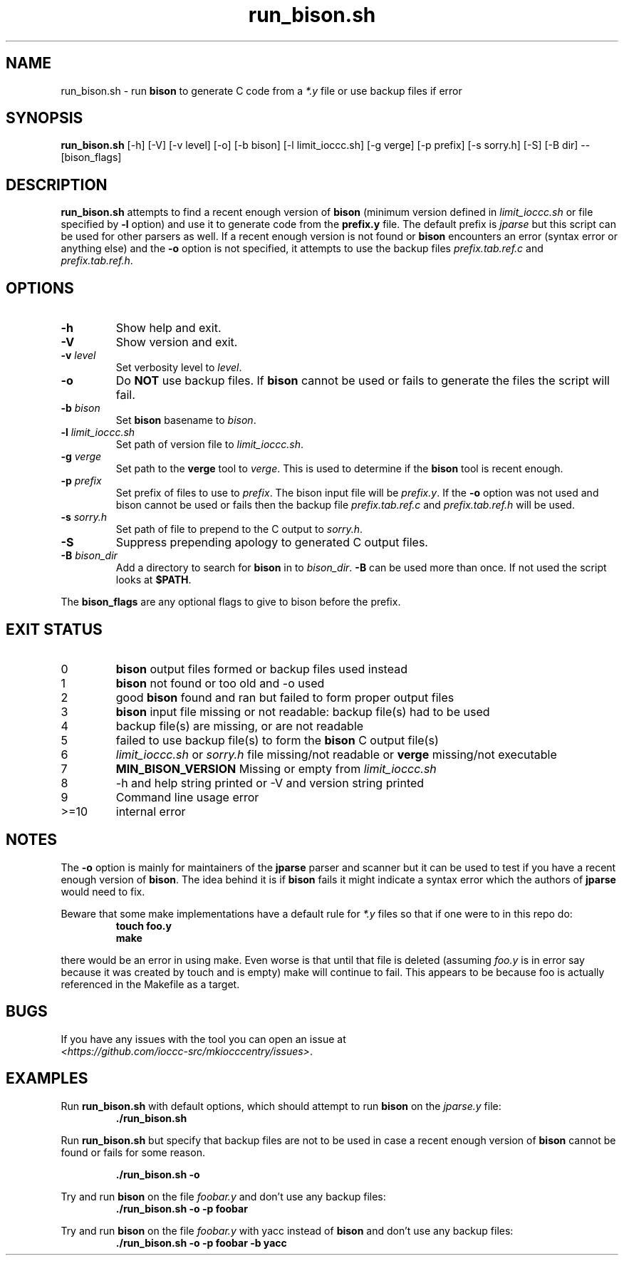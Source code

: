 .\" section 1 man page for run_bison.sh
.\"
.\" This man page was first written by Cody Boone Ferguson for the IOCCC
.\" in 2022.
.\"
.\" Humour impairment is not virtue nor is it a vice, it's just plain
.\" wrong: almost as wrong as JSON spec mis-features and C++ obfuscation! :-)
.\"
.\" "Share and Enjoy!"
.\"     --  Sirius Cybernetics Corporation Complaints Division, JSON spec department. :-)
.\"
.TH run_bison.sh 1 "29 October 2022" "run_bison.sh" "IOCCC tools"
.SH NAME
run_bison.sh \- run
.B bison
to generate C code from a
.I *.y
file or use backup files if error
.SH SYNOPSIS
\fBrun_bison.sh\fP [\-h] [\-V] [\-v level] [\-o] [\-b bison] [\-l limit_ioccc.sh] [\-g verge] [\-p prefix] [\-s sorry.h] [\-S] [\-B dir] \-\- [bison_flags]
.SH DESCRIPTION
\fBrun_bison.sh\fP attempts to find a recent enough version of
.B bison
(minimum version defined in \fIlimit_ioccc.sh\fP or file specified by \fB\-l\fP option) and use it to generate code from the \fBprefix.y\fP file.
The default prefix is \fIjparse\fP but this script can be used for other parsers as well.
If a recent enough version is not found or
.B bison
encounters an error (syntax error or anything else) and the \fB\-o\fP option is not specified, it attempts to use the backup files \fIprefix.tab.ref.c\fP and \fIprefix.tab.ref.h\fP.
.SH OPTIONS
.TP
\fB\-h\fP
Show help and exit.
.TP
\fB\-V\fP
Show version and exit.
.TP
\fB\-v \fIlevel\fP\fP
Set verbosity level to \fIlevel\fP.
.TP
\fB\-o\fP
Do \fBNOT\fP use backup files.
If
.B bison
cannot be used or fails to generate the files the script will fail.
.TP
\fB\-b \fIbison\fP\fP
Set
.B bison
basename to \fIbison\fP.
.TP
\fB\-l \fIlimit_ioccc.sh\fP\fP
Set path of version file to \fIlimit_ioccc.sh\fP.
.TP
\fB\-g \fIverge\fP\fP
Set path to the \fBverge\fP tool to \fIverge\fP.
This is used to determine if the
.B bison
tool is recent enough.
.TP
\fB\-p \fIprefix\fP\fP
Set prefix of files to use to \fIprefix\fP.
The bison input file will be \fIprefix.y\fP.
If the \fB\-o\fP option was not used and bison cannot be used or fails then the backup file
.I prefix.tab.ref.c
and
.I prefix.tab.ref.h
will be used.
.TP
\fB\-s \fIsorry.h\fP\fP
Set path of file to prepend to the C output to \fIsorry.h\fP.
.TP
\fB\-S\fP
Suppress prepending apology to generated C output files.
.TP
\fB\-B \fIbison_dir\fP\fP
Add a directory to search for
.B bison
in to \fIbison_dir\fP.
.B \-B
can be used more than once.
If not used the script looks at \fB$PATH\fP.
.PP
The \fBbison_flags\fP are any optional flags to give to bison before the prefix.
.SH EXIT STATUS
.TP
0
.B bison
output files formed or backup files used instead
.TQ
1
.B bison
not found or too old and \-o used
.TQ
2
good
.B bison
found and ran but failed to form proper output files
.TQ
3
.B bison
input file missing or not readable: backup file(s) had to be used
.TQ
4
backup file(s) are missing, or are not readable
.TQ
5
failed to use backup file(s) to form the
.B bison
C output file(s)
.TQ
6
.I limit_ioccc.sh
or
.I sorry.h
file missing/not readable or
.B verge
missing/not executable
.TQ
7
.B MIN_BISON_VERSION
Missing or empty from
.I limit_ioccc.sh
.TQ
8
\-h and help string printed or \-V and version string printed
.TQ
9
Command line usage error
.TQ
>=10
internal error
.SH NOTES
.PP
The \fB\-o\fP option is mainly for maintainers of the
.B jparse
parser and scanner but it can be used to test if you have a recent enough version of \fBbison\fP.
The idea behind it is if
.B bison
fails it might indicate a syntax error which the authors of
.B jparse
would need to fix.
.PP
Beware that some make implementations have a default rule for \fI*.y\fP files so that if one were to in this repo do:
.nf
.RS
\fB
 touch foo.y
 make\fP
.fi
.RE
.PP
there would be an error in using make.
Even worse is that until that file is deleted (assuming \fIfoo.y\fP is in error say because it was created by touch and is empty) make will continue to fail.
This appears to be because foo is actually referenced in the Makefile as a target.
.SH BUGS
.PP
If you have any issues with the tool you can open an issue at
.br
\fI\<https://github.com/ioccc\-src/mkiocccentry/issues\>\fP.
.SH EXAMPLES
.PP
Run \fBrun_bison.sh\fP with default options, which should attempt to run
.B bison
on the \fIjparse.y\fP file:
.nf
.RS
\fB
 ./run_bison.sh\fP
.fi
.RE
.PP
Run \fBrun_bison.sh\fP but specify that backup files are not to be used in case a recent enough version of
.B bison
cannot be found or fails for some reason.

.nf
.RS
\fB
 ./run_bison.sh \-o\fP
.fi
.RE
.PP
Try and run
.B bison
on the file \fIfoobar.y\fP and don't use any backup files:
.nf
.RS
\fB
 ./run_bison.sh \-o \-p foobar\fP
.fi
.RE
.PP
Try and run
.B bison
on the file \fIfoobar.y\fP with yacc instead of
.B bison
and don't use any backup files:
.nf
.RS
\fB
 ./run_bison.sh \-o \-p foobar \-b yacc\fP
.fi
.RE
